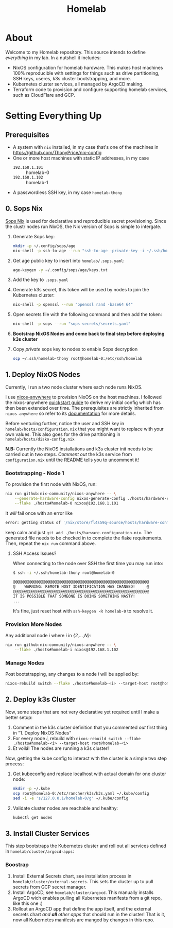 #+title: Homelab

* About

Welcome to my Homelab repository.
This source intends to define /everything/ in my lab.
In a nutshell it includes:
- NixOS configuration for homelab hardware. This makes host machines 100% reproducible with settings for things such as drive partitioning, SSH keys, useres, k3s cluster bootstrapping, and more.
- Kubernetes cluster services, all managed by ArgoCD making.
- Terraform code to provision and configure supporting homelab services, such as CloudFlare and GCP.

* Setting Everything Up

** Prerequisites

- A system with ~nix~ installed, in my case that's one of the machines in https://github.com/ThonyPrice/nix-config
- One or more host machines with static IP addresses, in my case
  - ~192.168.1.101~ :: homelab-0
  - ~192.168.1.102~ :: homelab-1
- A passwordless SSH key, in my case ~homelab-thony~

** 0. Sops Nix

[[https://github.com/Mic92/sops-nix][Sops Nix]] is used for declarative and reproducible secret provisioning.
Since the clustr nodes run NixOS, the Nix version of Sops is simple to intergate.

1. Generate Sops key:
   #+BEGIN_SRC sh
   mkdir -p ~/.config/sops/age
   nix-shell -p ssh-to-age --run "ssh-to-age -private-key -i ~/.ssh/homelab-thony > ~/.config/sops/age/keys.txt"
   #+END_SRC

2. Get age public key to insert into ~homelab/.sops.yaml~:
   #+BEGIN_SRC sh
   age-keygen -y ~/.config/sops/age/keys.txt
   #+END_SRC

3. Add the key to ~.sops.yaml~
4. Generate k3s secret, this token will be used by nodes to join the Kubernetes cluster:
   #+BEGIN_SRC sh
   nix-shell -p openssl --run "openssl rand -base64 64"
   #+END_SRC
5. Open secrets file with the following command and then add the token:
   #+BEGIN_SRC sh
   nix-shell -p sops --run "sops secrets/secrets.yaml"
   #+END_SRC
6. *Bootstrap NixOS Nodes and come back to final step before deploying k3s cluster*
7. Copy /private/ sops key to nodes to enable Sops decryption
   #+BEGIN_SRC sh
   scp ~/.ssh/homelab-thony root@homelab-0:/etc/ssh/homelab
   #+END_SRC

** 1. Deploy NixOS Nodes

Currently, I run a two node cluster where each node runs NixOS.

I use [[https://github.com/nix-community/nixos-anywhere/tree/main][nixos-anywhere]] to provision NixOS on the host machines.
I followed the  nixos-anywhere [[https://github.com/nix-community/nixos-anywhere/blob/main/docs/quickstart.md][quickstart guide]] to derive my initial config which has then been extended over time.
The prerequisites are strictly inherited from ~nixos-anywhere~ so refer to its [[https://github.com/nix-community/nixos-anywhere/tree/main?tab=readme-ov-file#prerequisites][documentation]] for more details.

Before venturing further, notice the user and SSH key in ~homelab/hosts/configuration.nix~ that you might want to replace with your own values.
This also goes for the drive partitioning in ~homelab/hosts/disko-config.nix~

*N.B:* Currently the NixOS installations and k3s cluster init needs to be carried out in two steps.
/Comment out/ the k3s service from ~configuration.nix~ until the README tells you to uncomment it!

*** Bootstrapping - Node 1

To provision the first node with NixOS, run:
#+BEGIN_SRC sh
nix run github:nix-community/nixos-anywhere -- \
    --generate-hardware-config nixos-generate-config ./hosts/hardware-configuration.nix \
    --flake ./hosts#homelab-0 nixos@192.168.1.101
#+END_SRC

It /will/ fail once with an error like
#+BEGIN_SRC sh
error: getting status of '/nix/store/fl4s59q-source/hosts/hardware-configuration.nix': No such file or directory
#+END_SRC
keep calm and just ~git add ./hosts/harware-configuration.nix~.
The generated file needs to be checked in to complete the flake requirements.
Then, repeat the ~nix run~ command above.

**** SSH Access Issues?

When connecting to the node over SSH the first time you may run into:
#+BEGIN_SRC sh
$ ssh -i ~/.ssh/homelab-thony root@homelab-0

@@@@@@@@@@@@@@@@@@@@@@@@@@@@@@@@@@@@@@@@@@@@@@@@@@@@@@@@@@@
@    WARNING: REMOTE HOST IDENTIFICATION HAS CHANGED!     @
@@@@@@@@@@@@@@@@@@@@@@@@@@@@@@@@@@@@@@@@@@@@@@@@@@@@@@@@@@@
IT IS POSSIBLE THAT SOMEONE IS DOING SOMETHING NASTY!
...
#+END_SRC

It's fine, just reset host with ~ssh-keygen -R homelab-0~ to resolve it.

*** Provision More Nodes

Any additional node /i/ where /i/ in /{2,...,N}/:
#+BEGIN_SRC sh
nix run github:nix-community/nixos-anywhere -- \
    --flake ./hosts#homelab-i nixos@192.168.1.102
#+END_SRC

*** Manage Nodes

Post bootstrapping, any changes to a node /i/ will be applied by:
#+BEGIN_SRC sh
nixos-rebuild switch --flake ./hosts#homelab-<i> --target-host root@homelab-<i>
#+END_SRC

** 2. Deploy k3s Cluster

Now, some steps that are not very declarative yet required until I make a better setup:
1. Comment /in/ the k3s cluster definition that you commented /out/ first thing in "1. Deploy NixOS Nodes"
2. For every node /i/, rebuild with ~nixos-rebuild switch --flake ./hosts#homelab-<i> --target-host root@homelab-<i>~
3. Et voilá! The nodes are running a k3s cluster!

Now, getting the kube config to interact with the cluster is a simple two step process:
1. Get kubeconfig and replace localhost with actual domain for one cluster node:
   #+BEGIN_SRC sh
   mkdir -p ~/.kube
   scp root@homelab-0:/etc/rancher/k3s/k3s.yaml ~/.kube/config
   sed -i -e 's/127.0.0.1/homelab-0/g' ~/.kube/config
   #+END_SRC
2. Validate cluster nodes are reachable and healthy:
   #+BEGIN_SRC sh
   kubectl get nodes
   #+END_SRC

** 3. Install Cluster Services

This step bootstraps the Kubernetes cluster and roll out all services defined in ~homelab/cluster/argocd-apps~:

*** Boostrap

1. Install External Secrets chart, see installation process in ~homelab/cluster/external-secrets~.
   This sets the cluster up to pull secrets from GCP secret manager.
2. Install ArgoCD, see ~homelab/cluster/argocd~.
   This manually installs ArgoCD wich enables pulling all Kubernetes manifests from a git repo, like this one :)
3. Rollout an ArgoCD app that define the app itself, and the external secrets chart /and *all* other apps/ that should run in the cluster!
   That is it, now all Kubernetes manifests are manged by changes in this repo.

